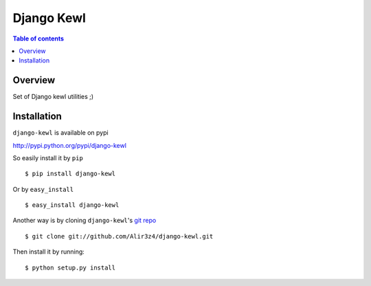 ===========
Django Kewl
===========

.. contents:: Table of contents

Overview
--------

Set of Django kewl utilities ;)

Installation
------------
``django-kewl`` is available on pypi

http://pypi.python.org/pypi/django-kewl

So easily install it by ``pip``
::
    
    $ pip install django-kewl

Or by ``easy_install``
::
    
    $ easy_install django-kewl

Another way is by cloning ``django-kewl``'s `git repo <https://github.com/Alir3z4/django-kewl>`_ ::
    
    $ git clone git://github.com/Alir3z4/django-kewl.git

Then install it by running:
::
    
    $ python setup.py install

